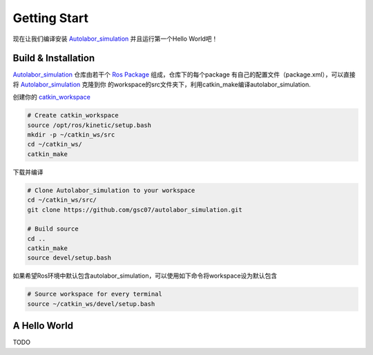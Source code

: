 


====================
Getting Start
====================

现在让我们编译安装 `Autolabor_simulation`_ 并且运行第一个Hello World吧！

.. _Autolabor_simulation: https://github.com/gsc07/autolabor_simulation

Build & Installation
=====================

`Autolabor_simulation`_ 仓库由若干个 `Ros Package`_ 组成，仓库下的每个package
有自己的配置文件（package.xml），可以直接将 `Autolabor_simulation`_ 克隆到你
的workspace的src文件夹下，利用catkin_make编译autolabor_simulation.

创建你的 `catkin_workspace`_

.. code-block:: bash

    # Create catkin_workspace
    source /opt/ros/kinetic/setup.bash
    mkdir -p ~/catkin_ws/src
    cd ~/catkin_ws/
    catkin_make

下载并编译

.. code-block:: bash

    # Clone Autolabor_simulation to your workspace
    cd ~/catkin_ws/src/
    git clone https://github.com/gsc07/autolabor_simulation.git

    # Build source
    cd ..
    catkin_make
    source devel/setup.bash

如果希望Ros环境中默认包含autolabor_simulation，可以使用如下命令将workspace设为默认包含

.. code-block:: bash

    # Source workspace for every terminal
    source ~/catkin_ws/devel/setup.bash


.. _Autolabor_simulation: https://github.com/gsc07/autolabor_simulation
.. _Ros Package: http://wiki.ros.org/Packages
.. _catkin_workspace: http://wiki.ros.org/catkin/Tutorials/create_a_workspace


A Hello World
==================

TODO
